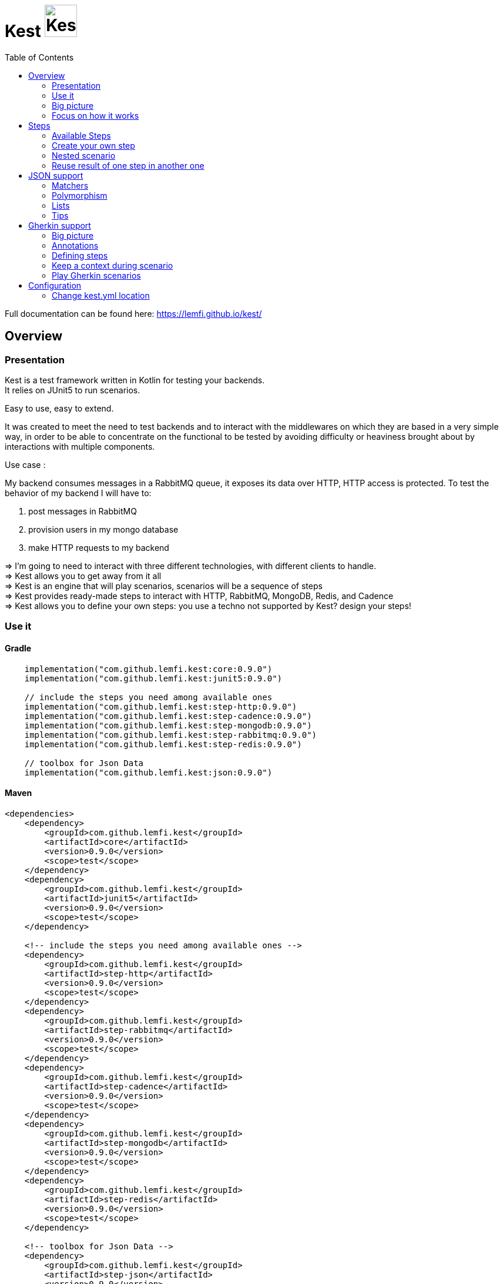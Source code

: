 = Kest image:doc/modules/ROOT/images/tinylogo.svg[alt=Kest, 55]
:toc:
:preface-title: Overview

:includedir: ROOT/pages
:documentation: doc/modules/ROOT/pages/

Full documentation can be found here: https://lemfi.github.io/kest/[]

:leveloffset: +1


:gitplant: http://www.plantuml.com/plantuml/proxy?src=https://raw.githubusercontent.com/lemfi/kest/main/
:title-logo-image: image:doc/logo.svg[]

= Overview

== Presentation

Kest is a test framework written in Kotlin for testing your backends. +
It relies on JUnit5 to run scenarios.

Easy to use, easy to extend.

It was created to meet the need to test backends and to interact with the middlewares on which they are based in a very simple way, in order to be able to concentrate on the functional to be tested by avoiding difficulty or heaviness brought about by interactions with multiple components.

====
Use case :

My backend consumes messages in a RabbitMQ queue, it exposes its data over HTTP, HTTP access is protected.
To test the behavior of my backend I will have to:

. post messages in RabbitMQ
. provision users in my mongo database
. make HTTP requests to my backend

&#8658;
I'm going to need to interact with three different technologies, with different clients to handle. +
&#8658; Kest allows you to get away from it all +
&#8658; Kest is an engine that will play scenarios, scenarios will be a sequence of steps +
&#8658; Kest provides ready-made steps to interact with HTTP, RabbitMQ, MongoDB, Redis, and Cadence +
&#8658; Kest allows you to define your own steps: you use a techno not supported by Kest? design your steps! +
====

:gitplant: http://www.plantuml.com/plantuml/proxy?src=https://raw.githubusercontent.com/lemfi/kest/main/
:title-logo-image: image:doc/logo.svg[]

== Use it

=== Gradle


[source,kotlin]
----
    implementation("com.github.lemfi.kest:core:0.9.0")
    implementation("com.github.lemfi.kest:junit5:0.9.0")

    // include the steps you need among available ones
    implementation("com.github.lemfi.kest:step-http:0.9.0")
    implementation("com.github.lemfi.kest:step-cadence:0.9.0")
    implementation("com.github.lemfi.kest:step-mongodb:0.9.0")
    implementation("com.github.lemfi.kest:step-rabbitmq:0.9.0")
    implementation("com.github.lemfi.kest:step-redis:0.9.0")

    // toolbox for Json Data
    implementation("com.github.lemfi.kest:json:0.9.0")

----

=== Maven

[source,xml]
----
<dependencies>
    <dependency>
        <groupId>com.github.lemfi.kest</groupId>
        <artifactId>core</artifactId>
        <version>0.9.0</version>
        <scope>test</scope>
    </dependency>
    <dependency>
        <groupId>com.github.lemfi.kest</groupId>
        <artifactId>junit5</artifactId>
        <version>0.9.0</version>
        <scope>test</scope>
    </dependency>

    <!-- include the steps you need among available ones -->
    <dependency>
        <groupId>com.github.lemfi.kest</groupId>
        <artifactId>step-http</artifactId>
        <version>0.9.0</version>
        <scope>test</scope>
    </dependency>
    <dependency>
        <groupId>com.github.lemfi.kest</groupId>
        <artifactId>step-rabbitmq</artifactId>
        <version>0.9.0</version>
        <scope>test</scope>
    </dependency>
    <dependency>
        <groupId>com.github.lemfi.kest</groupId>
        <artifactId>step-cadence</artifactId>
        <version>0.9.0</version>
        <scope>test</scope>
    </dependency>
    <dependency>
        <groupId>com.github.lemfi.kest</groupId>
        <artifactId>step-mongodb</artifactId>
        <version>0.9.0</version>
        <scope>test</scope>
    </dependency>
    <dependency>
        <groupId>com.github.lemfi.kest</groupId>
        <artifactId>step-redis</artifactId>
        <version>0.9.0</version>
        <scope>test</scope>
    </dependency>

    <!-- toolbox for Json Data -->
    <dependency>
        <groupId>com.github.lemfi.kest</groupId>
        <artifactId>step-json</artifactId>
        <version>0.9.0</version>
        <scope>test</scope>
    </dependency>
</dependencies>
----

:gitplant: http://www.plantuml.com/plantuml/proxy?src=https://raw.githubusercontent.com/lemfi/kest/main/
:title-logo-image: image:doc/logo.svg[]

== Big picture
=== Scenarios

Kest allows you to write scenarios. +
One scenario is a sequence of steps. +
One step defines an execution and a list of assertions to validate completed execution.

Let's take following example:

[source,kotlin]
----
scenario(name = "api says hello and remembers it!") {

    givenHttpCall<String> {

        url = "http://myapi/hello"
        method = "POST"
        headers["Authorization"] = "Basic aGVsbG86d29ybGQ="
        body = """
            {
                "who": "Darth Vader"
            }
        """
    } assertThat { stepResult ->

        stepResult.status isEqualTo 201
        stepResult.body  isEqualTo "Hello Darth Vader!"
    }

    givenHttpCall<String> {

        url = "http://myapi/hello"
        method = "POST"
        headers["Authorization"] = "Basic aGVsbG86d29ybGQ="
        body = """
            {
                "who": "Han Solo"
            }
        """
    } assertThat { stepResult ->

        stepResult.status isEqualTo 201
        stepResult.body isEqualTo "Hello Han Solo!"
    }

    givenHttpCall<List<String>> {

        url = "http://myapi/hello"
        method = "GET"
        headers["Authorization"] = "Basic aGVsbG86d29ybGQ="

    } assertThat { stepResult ->

        stepResult.status isEqualTo 200
        stepResult.body  isEqualTo listOf("Darth Vader", "Han Solo")
    }
}
----

This example defines a scenario with three steps:

. Say hello to Darth Vader
. Say hello to Han Solo
. Get list of people that were greeted

For each step 2 assertions are done:

. check status code
. check body

=== Run a scenario

To run a scenario Kest uses Junit5 engine:

. Create a class to hold your test
. Create a function annotated with Junit5 `@TestFactory`
. Make it call Kest function
.. `playScenarios` to play multiple scenarios in a single junit5 test factory +
=> in this case you can pass `beforeEach` and `afterEach` attributes representing a lambda returning a scenario to be played before and after each scenario if needed.
=> in this case you can pass `beforeEach` and `afterEach` attributes representing a lambda returning a scenario to be played before and after each scenario if needed.
.. `playScenario` to play one scenario per junit5 test factory +
=> in this case you can use junit5 annotations `@BeforeEach` and `@AfterEach`

[source,kotlin]
----

class TestHttpServer {

    @TestFactory
    fun `http server says hello`() = playScenarios(
            scenario { /*...*/ },
            scenario { /*...*/ },
            scenario { /*...*/ },

            beforeEach = { scenario { /*...*/ }},
            afterEach = { scenario { /*...*/ }}
    )


    @TestFactory
    fun `http server says goodbye`() = playScenarios(
            scenario { /*...*/ },
            scenario { /*...*/ },
            scenario { /*...*/ },

            beforeEach = { scenario { /*...*/ }},
            afterEach = { scenario { /*...*/ }}
    )

}

class TestHttpServer {

    @BeforeEach
    fun beforeEach() {
        /*...*/
    }

    @AfterEach
    fun afterEach() {
        /*...*/
    }

    @TestFactory
    fun `http server says hello - scenario 1`() = playScenario(
            scenario { /*...*/ }
    )

    @TestFactory
    fun `http server says hello - scenario 2`() = playScenario(
            scenario { /*...*/ }
    )

}
----

== Focus on how it works

image::{gitplant}/doc/diag/model.puml[]

When a scenario is launched, all its steps are launched sequentially, if one step fails the scenario fails without running remaining steps. +
When a step is launched its execution is played, then assertions are played against execution result. +
A step returns an object . which is invokable: you may reuse its result in another step . which you may complete by your own assertions, they will be added to assertions already defined on step

:leveloffset!:
:leveloffset: +1

:gitplant: http://www.plantuml.com/plantuml/proxy?src=https://raw.githubusercontent.com/lemfi/kest/main/
:title-logo-image: image:doc/logo.svg[]

= Steps

A step is where interaction with your system happen, it:

* has a name
* can be retried
* has an execution
* has a list of assertions

[source,kotlin]
----
step(
    name = "a name a step has",
    retry = 10.times byIntervalsOf 200.ms, // if assertions of step fail, step will be retried 10 times by intervals of 200 ms before really failing. Useful if you have asynchonous stuff going on on your backends.
) {
    // here goes the definition of the execution
} assertThat {
    // here goes list of assertions
}
----

== Available Steps

=== xref:{documentation}steps/http.adoc[HTTP]
=== xref:{documentation}steps/rabbitmq.adoc[RabbitMQ]
=== xref:{documentation}steps/mongodb.adoc[Mongo]
=== Redis
=== Cadence

== Create your own step

You need custom steps not provided by Kest? Two options:

* Use generic step `step`
+
[source,kotlin]
----
step(name = "name of my step") {

    // execute your need here
    1+1

} assertThat { stepResult ->

    stepResult isEqualTo 2

}
----
* xref:{documentation}steps/create-step.adoc[Create your own one]

== Nested scenario

If you want to group some steps together to make your scenario clearer you may use a particular step that allows that

[source,kotlin,]
----
nestedScenario("group steps") {
    step(name = "step1") { /*...*/ }
    step(name = "step2") { /*...*/ }
    step(name = "step3") { /*...*/ }
}
----

== Reuse result of one step in another one

When you create a step, you call a function that will return a `StepResult` +
It's on that `StepResult` that make assertions. +
It's also on that `StepResult` that you can retrieve the result of the step.

[source,kotlin,]
----
val step1: StepResult<Int> = step { 1+1 } assertThat { it isEqualTo 2 }

val step2: StepResult<Double> = step { step1() + 1.5 } assertThat { it isEqualTo 3.5 }

step { step2.invoke().toString() } assertThat { it isEqualTo "3.5" }
----

As you can see on the example, to get the result of a step you may invoke it.

CAUTION: you may use the result of a step only in the execution of another step, if you try to invoke it outside an execution then the step will probably not have been played yet so no result will be available.

=== Special case of a nestedScenario

`nestedScenario` step is a particular step that does not return any result by default. +
It is still possible to return a result from a `nestedScenario`

[source,kotlin,]
----
val step1 = nestedScenario<Double> {

    val step11: StepResult<Int> = step { 1+1 } assertThat { it isEqualTo 2 }

    val step12: StepResult<Double> = step { step11() + 1.5 } assertThat { it isEqualTo 3.5 }

    returns { step12() }
}

step { step1() + 4 } assertThat { it isEqualTo 7.5 }
----

=== Transform the result of a step

You may transform a result of a step so that later steps reusing the result will reuse transformed result instead of initial one

[source,kotlin,]
----
val step1 = step { 1 + 1 } mapResultTo { it * 1.0 } assertThat { it isEqualTo 2 }

step { step1() * 3 } assertThat { it isEqualTo 18.0 }
----

Here step1 result was transformed from an Int to a Double  +
Even though in assertions of step 1 the result is still an Int: Assertions are always done on initial result, not transformed one. +
Then when second step invoked step1 result it got a Double +

NOTE: Take care, when you use `mapResultTo` it will not transform the result for the assertions of the step, assertions are always done on step initial result. +
Moreover,  `mapResultTo` lambda will only be executed when the result of its step will be invoked: if result of that step is never invoked, then `mapResultTo` lambda will never be executed.

:leveloffset!:
:leveloffset: +1

:gitplant: http://www.plantuml.com/plantuml/proxy?src=https://raw.githubusercontent.com/lemfi/kest/main/

= JSON support

JSON is a common format to interact between machines, as matter of fact, Kest comes with advanced support to that format with a bunch of assertions. +
It also comes with two Objects: `JsonMap` and `JsonArray`

* `JsonMap` is a `Map<String, Any?>`
* `JsonArray` is an array of `JsonMap`

== Matchers

Kest provides several function to check whether a json content matches a Json pattern.
To do so, Kest provides by default 3 matchers:

* {\{string}}
* {\{number}}
* {\{boolean}}

For example

[source,json]
----
{
  "string": "a string",
  "number": 1,
  "boolean": true
}
----

is matched by

[source,json]
----
{
  "string": "{{string}}",
  "number": "{{number}}",
  "boolean": "{{boolean}}"
}
----

or by

[source,json]
----
{
  "string": "{{string}}",
  "number": 1,
  "boolean": "{{boolean}}"
}
----

And the function to check that with Kest would be:

[source,kotlin]
----
json(
    """
    {
      "string": "a string",
      "number": 1,
      "boolean": true
    }"""
) matches validator {
    """
    {
      "string": "{{string}}",
      "number": "{{number}}",
      "boolean": "{{boolean}}"
    }
    """
}

// OR shortcuts are provided two write it without having to remember the notation
json(
    """
    {
      "string": "a string",
      "number": 1,
      "boolean": true
    }"""
) matches validator {
    """
    {
      "string": "$stringPattern",
      "number": "$numberPattern",
      "boolean": "$booleanPattern"
    }
    """
}

----

=== Defining your own matchers

If you want to define your own matchers, several possibilities:

==== Define it textually

[source,kotlin]
----
val samplePattern = pattern("sample") definedBy """{
  "string": "$stringPattern",
  "number": "$numberPattern",
  "boolean": "$booleanPattern"
}"""
----

To check match you can now call this:

[source,kotlin]
----
json(
    """
    {
      "string": "a string",
      "number": 1,
      "boolean": true
    }"""
) matches validator {
    """
    {{sample}}
    """
}

// OR

json(
    """
    {
      "string": "a string",
      "number": 1,
      "boolean": true
    }"""
) matches samplePattern
----

==== Define a class

[source,kotlin]
----
data class Sample(
        val string: String,
        val number: Int,
        val boolean: Boolean
)
----

Then declare it as a pattern:

[source,kotlin]
----
val samplePattern = pattern("sample") definedBy Sample::class
----

To check match you can now call this:

[source,kotlin]
----
json(
    """
    {
      "string": "a string",
      "number": 1,
      "boolean": true
    }"""
) matches validator {
    """
    {{sample}}
    """
}

// OR

json(
    """
    {
      "string": "a string",
      "number": 1,
      "boolean": true
    }"""
) matches samplePattern
----

==== Define a function that will check the validity of pattern

[source,kotlin]
----
fun checkDateFormat(data: String): Boolean {
    val dateFormatter = DateTimeFormatter.ofPattern("YYYY-MM-dd").withResolverStyle(STRICT)

    return try {
        dateFormatter.parse(data)
        true
    } catch (e: DateTimeParseException) {
        false
    }
}
----

Then declare it as a pattern:

[source,kotlin]
----
val samplePattern = pattern("sample") definedBy ::checkDateFormat
----

To check match you can now call this:

[source,kotlin]
----
json(
    """
    {
      "date": "2021-01-12",
      "number": 1,
      "boolean": true
    }"""
) matches validator {
    """
    {
      "date": "{{sample}}",
      "number": "$numberPattern",
      "boolean": "$booleanPattern"
    }
    """
}
// OR

json(
    """
    {
      "date": "2021-01-12",
      "number": 1,
      "boolean": true
    }"""
) matches validator {
    """
    {
      "date": "$samplePattern",
      "number": "$numberPattern",
      "boolean": "$booleanPattern"
    }
    """
}
----

=== Lists and nullable matchers

==== Lists
What if you want to check that an array contains a list of objects validating a pattern?

[source,json]
----
{
  "data": [
    {
      "string": "a string",
      "number": 1,
      "boolean": true
    },
    {
      "string": "another string",
      "number": 2,
      "boolean": false
    }
  ]
}
----

[source,kotlin]
----
val samplePattern = pattern("sample") definedBy """{
  "string": "$stringPattern",
  "number": "$numberPattern",
  "boolean": "$booleanPattern"
}"""
----


To check match you can now call this:

[source,kotlin]
----
json(
    """
    {
      "data": [
        {
          "string": "a string",
          "number": 1,
          "boolean": true
        },
        {
          "string": "another string",
          "number": 2,
          "boolean": false
        }
      ]
    }"""
) matches validator {
    """
    {
      "data": "[[{{sample}}]]"
    }
    """
}

// OR

json(
    """
    {
      "data": [
        {
          "string": "a string",
          "number": 1,
          "boolean": true
        },
        {
          "string": "another string",
          "number": 2,
          "boolean": false
        }
      ]
    }"""
) matches validator {
    """
    {
      "data": "${jsonArrayOf(samplePattern)}",
      "number": "$numberPattern",
      "boolean": "$booleanPattern"
    }
    """
}
----

==== Nullable values

[source,kotlin]
----
val samplePattern = pattern("sample") definedBy """{
  "string": "${stringPattern.nullable}",
  "number": "$numberPattern",
  "boolean": "$booleanPattern"
}"""
----


To check match you can now call this:

[source,kotlin]
----
json(
    """
    {
          "string": null,
          "number": 1,
          "boolean": true
    }"""
) matches validator {
    """
    {
      "string": "{{string?}}",
      "number": "$numberPattern",
      "boolean": "$booleanPattern"
    }
    """
}

// OR

json(
    """
    {
          "string": null,
          "number": 1,
          "boolean": true
    }"""
) matches validator {
    """
    {
      "string": "${stringPattern.nullable}",
      "number": "$numberPattern",
      "boolean": "$booleanPattern"
    }
    """
}
----

== Polymorphism

To go through polyphormism, Kest allows you to define a list of matchers for a given JSON.

Let's take this example:

[source,json]
----
{
  "common":  "{{string}}",
  "poly1": "{{string}}"
}
----

[source,json]
----
{
  "common":  "{{string}}",
  "poly2": "{{string}}"
}

----

You can check whether your json matches one or the other of those matchers by passing a list to `validator` this way:

[source,kotlin]
----
json(
    """{
          "common":  "a string",
          "poly2": "another string"
        }
    """
) matches validator(
    listOf(
        """{
              "common":  "{{string}}",
              "poly1": "{{string}}"
            }
        """,
        """{
              "common":  "{{string}}",
              "poly2": "{{string}}"
            }
        """
    )
)
----

== Lists

It works all the same for lists!

== Tips

For reading data easily from a JsonMap you may use function `JsonMap.getForPath(...)`
For exemple for a JsonMap representing that Json:
[source,json]
----
{
    "star": "wars",
    "characters": [
        { "luke": "skywalker" },
        { "han": "solo" },
        { "R2": "D2" }
    ]
}
----
You may use it like that:
[source,kotlin]
----
val jsonMap: JsonMap
val name1 = jsonMap.getForPath<String>("characters[0]", "luke") // == "skywalker"
val name2 = jsonMap.getForPath<String>("characters[1]", "han") // == "solo"
val name3 = jsonMap.getForPath<String>("characters[2]", "R2") // == "D2"
----

:leveloffset!:
:leveloffset: +1

= Gherkin support

Scenarios can be described in Gherkin and implemented with Kest.

== Big picture

Let's start with an example. +
Let's say we need to implement that scenario:

[source, gherkin]
----
Feature: Mathematics

    Scenario: Do some maths
        Given number 82
        When it is divided by 4
        And multiplied by sum of 1 and 2
        Then the result is 61.5
----

Then you would write it like that with Kest:
[source, kotlin]
----
@Given("number (.*)")
fun ScenarioBuilder.number(number: Int) = step { number }

@When("it is divided by (.*)")
fun ScenarioBuilder.divide(previousStep: StepResult<Int>, number: Long) = step { previousStep() / number }

@And("multiplied by sum of (.*) and (.*)")
fun ScenarioBuilder.multiplyBySumOf(previousStep: StepResult<Long>, s1: Double, s2: Float) =
    step { previousStep() * (s1 + s2) }

@Then("the result is (.*)")
fun ScenarioBuilder.operationResult(previousStep: StepResult<Double>, expectedResult: Double) =
    step { previousStep() } assertThat {
        it isEqualTo expectedResult
    }
----

* Annotations are set on functions which should be defined with these parameters:
    . previous step result (if needed)
    . parameters extracted from annotation regex (if any)

== Annotations

Five annotations are available to build steps from gherkin definitions. +
They are the link between your gherkin definition and your Kest steps implementations.

* `Given`
* `When`
* `Then`
* `But`
* `And`

There is no difference between these annotations, one could be used in place of another one.
They are declared on functions and take one parameter: a sentence that will match a Gherkin step definition. +
The sentence may contain regex to make steps customizable.

WARNING: if two annotations match a gherkin definition, then the first found by Kest will be used, take care when you define them, especially when they contain regex.

== Defining steps

To define a step you will create a function and annotate it with previously introduced annotations.

=== Parameters of function

==== Regex in annotation
When you set regex to your annotation' sentence, then you will have to pass the captured values of regex to your step function. +
Parameters should appear in the same order they are defined in annotation. +
Let's take that example:
[source, gherkin]
----
Feature: Mathematics

    Scenario: Do some maths
        Given numbers 3 and 4
        When they are added
        Then the result is 7
----
And let's implement step `Given numbers 3 and 4` +
We have several options:

. no customization +
+
----
@Given("numbers 3 and 4")
fun givenNumbers3And4() = step { 3 to 4 }
----
. customization +
+
----
@Given("numbers (.*) and (.*)")
fun givenNumbers(
    first: Int /* will receive value 3 */,
    second: Int /* will receive value 4 */,
) = step { first to second }
----

NOTE: Kest can automatically cast parameters extracted from regex of type String, Long, Int, Float, Double and Boolean, if you need another type you should declare it as String and build the correct type in your function.

==== Use a docstring defined on gherkin step

When writing gherkin steps you may use docstring to describe a complex data. +
For example:
[source, gherkin]
----
Feature: Films

    Scenario: Guess the theme
        Given a movie which starts with
        """
        A long time ago in a galaxy far, far away…

        It is a period of civil war.
        Rebel spaceships, striking
        from a hidden base, have won
        their first victory against
        the evil Galactic Empire.

        During the battle, Rebel
        spies managed to steal secret
        plans to the Empire's
        ultimate weapon, the DEATH
        STAR, an armored space
        station with enough power to
        destroy an entire planet.

        Pursued by the Empire's
        sinister agents, Princess
        Leia races home aboard her
        starship, custodian of the
        stolen plans that can save
        her people and restore
        freedom to the galaxy....
        """
        When it is displayed
        Then I hear "Main Title" from Star Wars: A New Hope
----
In that case you would implement it this way:
[source, kotlin]
----
@Given("a movie which starts with")
fun aMovieWhichStartsWith(text: String) = step { text }
----

More precisely, the docstring parameter must be the *LAST* parameter of your function.

==== Use the result of a previous step

If you need to reuse the result of a previous step you will have to declare it as first parameter of your function. +
Let's take that example:
[source, gherkin]
----
Feature: Mathematics

    Scenario: Do some maths
        Given numbers 3 and 4
        When they are added
        Then the result is 7
----
And let's implement step `When they are added` +
We will define it like this:
[source, kotlin]
----
@When("they are added")
fun theyAreAdded(previsousStep: StepResult<Pair<Int, Int>>) = step { previsousStep().first + previousStep().second }
----
let's implement step `Then the result is 7` +
[source, kotlin]
----
@Then("the result is (.*)")
fun theResultIs(previsousStep: StepResult<Int>, expectedResult: Int) = step { previsousStep() } assertThat { it isEqualTo expectedResult }
----

== Keep a context during scenario

You may one to keep a context while playing a gherkin scenario. +
It could be useful if you want to perform cleanups at the end oy your scenario: you could store everything you built in context and then end scenario with a cleanup step that would be responsible of cleaning all things stored in context.

For that:

. define a Context class that will extend `GherkinContext`
. at the end of a step call function `setGherkinScenarioContext<You_Context_Class>`
+
[source, kotlin]
----
data class MyContext(val stuff: List<String>): GherkinContext
scenario {

    step {
        "A long time ago in a galaxy far, far away…"
    } setGherkinScenarioContext  { context: MyContext?, stepRes ->

        context?.copy(stuff = context.stuff + listOf(stepRes)) ?: MyContext(listOf(stepRes))

    }
}
----
+
`setGherkinScenarioContext` takes as parameter a lambda that will be invoked with: +

.. current Gherkin Context (may be null if invoked for the first time)
.. the result of the step where you are invoking it.

The lambda should return the new value for your Gherkin Context.


== Play Gherkin scenarios

=== Default way

To allow Kest to detect your gherkin scenario you need to declare a class with `KestGherkin`annotation, it takes two parameters:

. `path`: classpath location where gherkin definitions are stored
. `stepDefinitionsPackage`: package where gherkin definition steps are implemented

By default `path`takes value `/gherkin` so no need to set it if you store your definitions in `src/test/resources/gherkin`

=== Custom way

If your Gherkin definitions are stored outside from your classpath you may use annotation `KestGherkinCustom` which will take an additional parameter `sourceProvider: +
`sourceProvider` is a KClass of an implementation of `KestGherkinFeaturesProvider`, in that implementation it is up to you to retrieve your Gherkin Features from wherever you need return them as a list of Strings

:leveloffset!:
:leveloffset: +1

= Configuration

You might want to access data from a configuration file. +
Kest configuration relies on https://github.com/sksamuel/hoplite +
You may add your entries in a file named kest.yaml which will be located at the root of your classpath +
All data from this file has to be mapped to a kotlin data class.

Then you can access your configuration by calling function `property`:

[source,yml,title=kest.yml]
----
mykey: myvalue
myotherkey: myothervalue

domain:
  akey: a value
  anotherkey: anothervalue
----

[source,kotlin,title="Configuration data class"]
----

data class Properties(
    val mykey: String,
    val myotherkey: String,
    val domain: Domain
)

data class Domain(
    val akey: String,
    val anotherkey: String
)
----

[source,kotlin,title="Access configuration"]
----
property(Properties::class) { myKey }
property(Properties::class) { myValue }
property(Properties::class) { domain.akey }
property(Properties::class) { domain.anotherkey }

// or with you may create your own shortcut:
fun <R> props(prop: Properties.() -> R) = property(Properties::class) { prop() }
// and then use it like that:
props { myKey }
props { myValue }
props { domain.akey }
props { domain.anotherkey }
----

== Change kest.yml location
If you need to set another location for Kest you can run tests with property `kest-conf` or environment variable `KEST_CONF` with the location you need

:leveloffset!:
